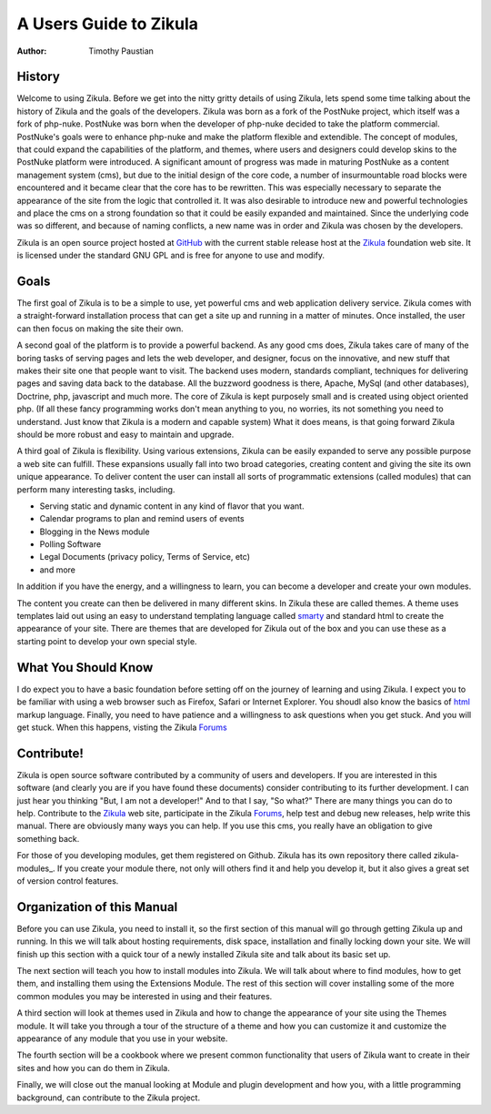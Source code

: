 A Users Guide to Zikula
=======================
:Author:
    Timothy Paustian

History
-------

Welcome to using Zikula. Before we get into the nitty gritty details of using Zikula, lets spend some time talking about the history of Zikula and the goals of the developers. Zikula was born as a fork of the PostNuke project, which itself was a fork of php-nuke. PostNuke was born when the developer of php-nuke decided to take the platform commercial. PostNuke's goals were to enhance php-nuke and make the platform flexible and extendible. The concept of modules, that could expand the capabilities of the platform, and themes, where users and designers could develop skins to the PostNuke platform were introduced. A significant amount of progress was made in maturing PostNuke as a content management system (cms), but due to the initial design of the core code, a number of insurmountable road blocks were encountered and it became clear that the core has to be rewritten. This was especially necessary to separate the appearance of the site from the logic that controlled it. It was also desirable to introduce new and powerful technologies and place the cms on a strong foundation so that it could be easily expanded and maintained. Since the underlying code was so different, and because of naming conflicts, a new name was in order and Zikula was chosen by the developers. 

Zikula is an open source project hosted at GitHub_ with the current stable release host at the Zikula_ foundation web site. It is licensed under the standard GNU GPL and is free for anyone to use and modify.

Goals
-----

The first goal of Zikula is to be a simple to use, yet powerful cms and web application delivery service. Zikula comes with a straight-forward installation process that can get a site up and running in a matter of minutes. Once installed, the user can then focus on making the site their own. 

A second goal of the platform is to provide a powerful backend. As any good cms does, Zikula takes care of many of the boring tasks of serving pages and lets the web developer, and designer, focus on the innovative, and new stuff that makes their site one that people want to visit. The backend uses modern, standards compliant, techniques for delivering pages and saving data back to the database. All the buzzword goodness is there, Apache, MySql (and other databases), Doctrine, php, javascript and much more.  The core of Zikula is kept purposely small and is created using object oriented php. (If all these fancy programming works don't mean anything to you, no worries, its not something you need to understand. Just know that Zikula is a modern and capable system) What it does means, is that going forward Zikula should be more robust and easy to maintain and upgrade. 

A third goal of Zikula is flexibility. Using various extensions, Zikula can be easily expanded to serve any possible purpose a web site can fulfill. These expansions usually fall into two broad categories, creating content and giving the site its own unique appearance. To deliver content the user can install all sorts of programmatic extensions (called modules) that can perform many interesting tasks, including. 

* Serving static and dynamic content in any kind of flavor that you want.
* Calendar programs to plan and remind users of events
* Blogging in the News module
* Polling Software
* Legal Documents (privacy policy, Terms of Service, etc)
* and more
 
In addition if you have the energy, and a willingness to learn, you can become a developer and create your own modules.

The content you create can then be delivered in many different skins. In Zikula these are called themes. A theme uses templates laid out using an easy to understand templating language called smarty_ and standard html to create the appearance of your site. There are themes that are developed for Zikula out of the box and you can use these as a starting point to develop your own special style.

What You Should Know
---------------------

I do expect you to have a basic foundation before setting off on the journey of learning and using Zikula. I expect you to be familiar with using a web browser such as Firefox, Safari or Internet Explorer. You shoudl also know the basics of html_ markup language. Finally, you need to have patience and a willingness to ask questions when you get stuck. And you will get stuck. When this happens, visting the Zikula Forums_

Contribute!
-----------

Zikula is open source software contributed by a community of users and developers. If you are interested in this software (and clearly you are if you have found these documents) consider contributing to its further development. I can just hear you thinking "But, I am not a developer!" And to that I say, "So what?" There are many things you can do to help. Contribute to the Zikula_ web site, participate in the Zikula Forums_, help test and debug new releases, help write this manual. There are obviously many ways you can help. If you use this cms, you really have an obligation to give something back.

For those of you developing modules, get them registered on Github. Zikula has its own repository there called zikula-modules_. If you create your module there, not only will others find it and help you develop it, but it also gives a great set of version control features.

Organization of this Manual
----------------------------

Before you can use Zikula, you need to install it, so the first section of this manual will go through getting Zikula up and running. In this we will talk about hosting requirements, disk space, installation and finally locking down your site. We will finish up this section with a quick tour of a newly installed Zikula site and talk about its basic set up.

The next section will teach you how to install modules into Zikula. We will talk about where to find modules, how to get them, and installing them using the Extensions Module. The rest of this section will cover installing some of the more common modules you may be interested in using and their features. 

A third section will look at themes used in Zikula and how to change the appearance of your site using the Themes module. It will take you through a tour of the structure of a theme and how you can customize it and customize the appearance of any module that you use in your website.

The fourth section will be a cookbook where we present common functionality that users of Zikula want to create in their sites and how you can do them in Zikula. 

Finally, we will close out the manual looking at Module and plugin development and how you, with a little programming background, can contribute to the Zikula project.

.. _smarty: http://www.smarty.net/
.. _GitHub: https://github.com/zikula/core
.. _Zikula: http://zikula.org
.. _html: http://www.w3schools.com/html/default.asp
.. _Forums: http://community.zikula.org/module-Forum.htm
.. _zikula-modules https://github.com/zikula-modules